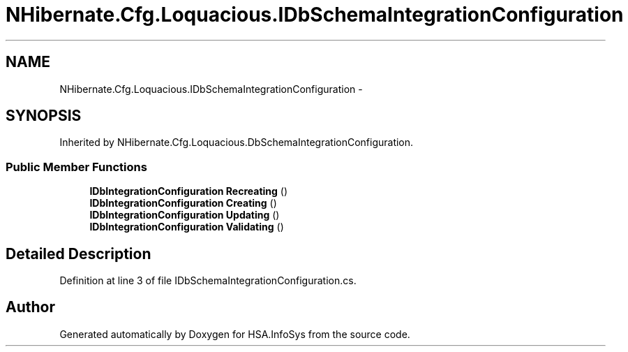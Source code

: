 .TH "NHibernate.Cfg.Loquacious.IDbSchemaIntegrationConfiguration" 3 "Fri Jul 5 2013" "Version 1.0" "HSA.InfoSys" \" -*- nroff -*-
.ad l
.nh
.SH NAME
NHibernate.Cfg.Loquacious.IDbSchemaIntegrationConfiguration \- 
.SH SYNOPSIS
.br
.PP
.PP
Inherited by NHibernate\&.Cfg\&.Loquacious\&.DbSchemaIntegrationConfiguration\&.
.SS "Public Member Functions"

.in +1c
.ti -1c
.RI "\fBIDbIntegrationConfiguration\fP \fBRecreating\fP ()"
.br
.ti -1c
.RI "\fBIDbIntegrationConfiguration\fP \fBCreating\fP ()"
.br
.ti -1c
.RI "\fBIDbIntegrationConfiguration\fP \fBUpdating\fP ()"
.br
.ti -1c
.RI "\fBIDbIntegrationConfiguration\fP \fBValidating\fP ()"
.br
.in -1c
.SH "Detailed Description"
.PP 
Definition at line 3 of file IDbSchemaIntegrationConfiguration\&.cs\&.

.SH "Author"
.PP 
Generated automatically by Doxygen for HSA\&.InfoSys from the source code\&.
